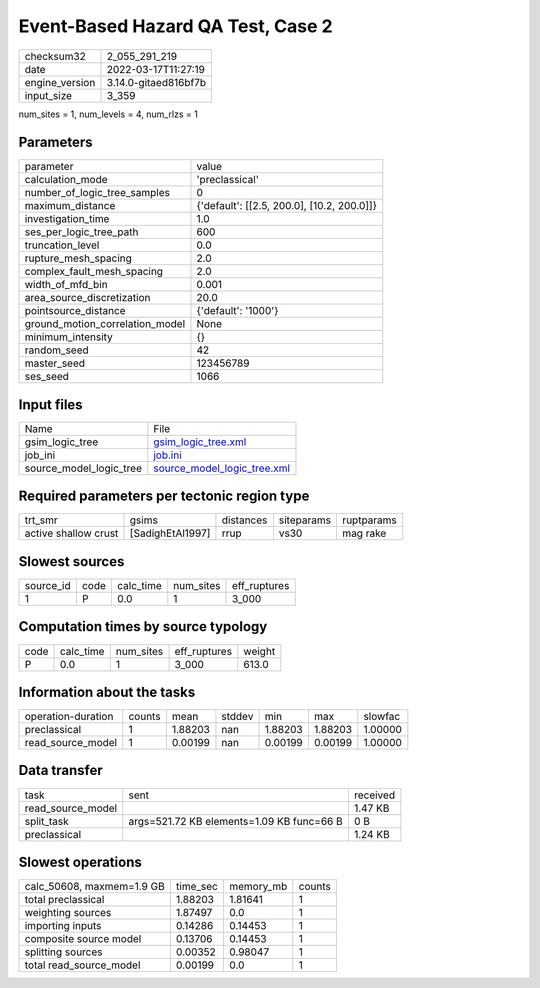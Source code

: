 Event-Based Hazard QA Test, Case 2
==================================

+----------------+----------------------+
| checksum32     | 2_055_291_219        |
+----------------+----------------------+
| date           | 2022-03-17T11:27:19  |
+----------------+----------------------+
| engine_version | 3.14.0-gitaed816bf7b |
+----------------+----------------------+
| input_size     | 3_359                |
+----------------+----------------------+

num_sites = 1, num_levels = 4, num_rlzs = 1

Parameters
----------
+---------------------------------+--------------------------------------------+
| parameter                       | value                                      |
+---------------------------------+--------------------------------------------+
| calculation_mode                | 'preclassical'                             |
+---------------------------------+--------------------------------------------+
| number_of_logic_tree_samples    | 0                                          |
+---------------------------------+--------------------------------------------+
| maximum_distance                | {'default': [[2.5, 200.0], [10.2, 200.0]]} |
+---------------------------------+--------------------------------------------+
| investigation_time              | 1.0                                        |
+---------------------------------+--------------------------------------------+
| ses_per_logic_tree_path         | 600                                        |
+---------------------------------+--------------------------------------------+
| truncation_level                | 0.0                                        |
+---------------------------------+--------------------------------------------+
| rupture_mesh_spacing            | 2.0                                        |
+---------------------------------+--------------------------------------------+
| complex_fault_mesh_spacing      | 2.0                                        |
+---------------------------------+--------------------------------------------+
| width_of_mfd_bin                | 0.001                                      |
+---------------------------------+--------------------------------------------+
| area_source_discretization      | 20.0                                       |
+---------------------------------+--------------------------------------------+
| pointsource_distance            | {'default': '1000'}                        |
+---------------------------------+--------------------------------------------+
| ground_motion_correlation_model | None                                       |
+---------------------------------+--------------------------------------------+
| minimum_intensity               | {}                                         |
+---------------------------------+--------------------------------------------+
| random_seed                     | 42                                         |
+---------------------------------+--------------------------------------------+
| master_seed                     | 123456789                                  |
+---------------------------------+--------------------------------------------+
| ses_seed                        | 1066                                       |
+---------------------------------+--------------------------------------------+

Input files
-----------
+-------------------------+--------------------------------------------------------------+
| Name                    | File                                                         |
+-------------------------+--------------------------------------------------------------+
| gsim_logic_tree         | `gsim_logic_tree.xml <gsim_logic_tree.xml>`_                 |
+-------------------------+--------------------------------------------------------------+
| job_ini                 | `job.ini <job.ini>`_                                         |
+-------------------------+--------------------------------------------------------------+
| source_model_logic_tree | `source_model_logic_tree.xml <source_model_logic_tree.xml>`_ |
+-------------------------+--------------------------------------------------------------+

Required parameters per tectonic region type
--------------------------------------------
+----------------------+------------------+-----------+------------+------------+
| trt_smr              | gsims            | distances | siteparams | ruptparams |
+----------------------+------------------+-----------+------------+------------+
| active shallow crust | [SadighEtAl1997] | rrup      | vs30       | mag rake   |
+----------------------+------------------+-----------+------------+------------+

Slowest sources
---------------
+-----------+------+-----------+-----------+--------------+
| source_id | code | calc_time | num_sites | eff_ruptures |
+-----------+------+-----------+-----------+--------------+
| 1         | P    | 0.0       | 1         | 3_000        |
+-----------+------+-----------+-----------+--------------+

Computation times by source typology
------------------------------------
+------+-----------+-----------+--------------+--------+
| code | calc_time | num_sites | eff_ruptures | weight |
+------+-----------+-----------+--------------+--------+
| P    | 0.0       | 1         | 3_000        | 613.0  |
+------+-----------+-----------+--------------+--------+

Information about the tasks
---------------------------
+--------------------+--------+---------+--------+---------+---------+---------+
| operation-duration | counts | mean    | stddev | min     | max     | slowfac |
+--------------------+--------+---------+--------+---------+---------+---------+
| preclassical       | 1      | 1.88203 | nan    | 1.88203 | 1.88203 | 1.00000 |
+--------------------+--------+---------+--------+---------+---------+---------+
| read_source_model  | 1      | 0.00199 | nan    | 0.00199 | 0.00199 | 1.00000 |
+--------------------+--------+---------+--------+---------+---------+---------+

Data transfer
-------------
+-------------------+-------------------------------------------+----------+
| task              | sent                                      | received |
+-------------------+-------------------------------------------+----------+
| read_source_model |                                           | 1.47 KB  |
+-------------------+-------------------------------------------+----------+
| split_task        | args=521.72 KB elements=1.09 KB func=66 B | 0 B      |
+-------------------+-------------------------------------------+----------+
| preclassical      |                                           | 1.24 KB  |
+-------------------+-------------------------------------------+----------+

Slowest operations
------------------
+---------------------------+----------+-----------+--------+
| calc_50608, maxmem=1.9 GB | time_sec | memory_mb | counts |
+---------------------------+----------+-----------+--------+
| total preclassical        | 1.88203  | 1.81641   | 1      |
+---------------------------+----------+-----------+--------+
| weighting sources         | 1.87497  | 0.0       | 1      |
+---------------------------+----------+-----------+--------+
| importing inputs          | 0.14286  | 0.14453   | 1      |
+---------------------------+----------+-----------+--------+
| composite source model    | 0.13706  | 0.14453   | 1      |
+---------------------------+----------+-----------+--------+
| splitting sources         | 0.00352  | 0.98047   | 1      |
+---------------------------+----------+-----------+--------+
| total read_source_model   | 0.00199  | 0.0       | 1      |
+---------------------------+----------+-----------+--------+